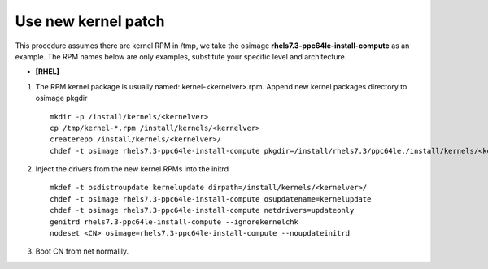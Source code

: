 Use new kernel patch
====================

This procedure assumes there are kernel RPM in /tmp, we take the osimage **rhels7.3-ppc64le-install-compute** as an example.
The RPM names below are only examples, substitute your specific level and architecture.

* **[RHEL]**

#. The RPM kernel package is usually named: kernel-<kernelver>.rpm. Append new kernel packages directory to osimage pkgdir ::

        mkdir -p /install/kernels/<kernelver>
        cp /tmp/kernel-*.rpm /install/kernels/<kernelver>
        createrepo /install/kernels/<kernelver>/
        chdef -t osimage rhels7.3-ppc64le-install-compute pkgdir=/install/rhels7.3/ppc64le,/install/kernels/<kernelver>

#. Inject the drivers from the new kernel RPMs into the initrd ::

        mkdef -t osdistroupdate kernelupdate dirpath=/install/kernels/<kernelver>/ 
        chdef -t osimage rhels7.3-ppc64le-install-compute osupdatename=kernelupdate
        chdef -t osimage rhels7.3-ppc64le-install-compute netdrivers=updateonly
        genitrd rhels7.3-ppc64le-install-compute --ignorekernelchk
        nodeset <CN> osimage=rhels7.3-ppc64le-install-compute --noupdateinitrd     

#. Boot CN from net normallly.
